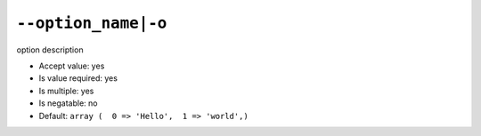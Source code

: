 ``--option_name|-o``
--------------------

option description

- Accept value: yes
- Is value required: yes
- Is multiple: yes
- Is negatable: no
- Default: ``array (  0 => 'Hello',  1 => 'world',)``
